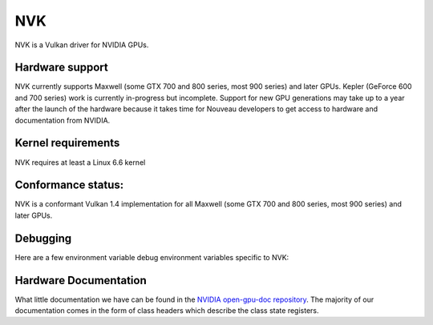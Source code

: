 NVK
===

NVK is a Vulkan driver for NVIDIA GPUs.

Hardware support
----------------

NVK currently supports Maxwell (some GTX 700 and 800 series, most 900
series) and later GPUs.  Kepler (GeForce 600 and 700 series) work is
currently in-progress but incomplete.  Support for new GPU generations may
take up to a year after the launch of the hardware because it takes time
for Nouveau developers to get access to hardware and documentation from
NVIDIA.

Kernel requirements
-------------------

NVK requires at least a Linux 6.6 kernel

Conformance status:
-------------------

NVK is a conformant Vulkan 1.4 implementation for all Maxwell (some GTX 700
and 800 series, most 900 series) and later GPUs.

Debugging
---------

Here are a few environment variable debug environment variables
specific to NVK:

.. envvar:: NAK_DEBUG

   a comma-separated list of named flags affecting the NVK back-end shader
   compiler:

   ``print``
      Prints the shader at various stages of the compile pipeline
   ``serial``
      Forces serial instruction execution; this is often useful for
      debugging or working around dependency bugs
   ``spill``
      Forces the GPR file to a minimal size to test the spilling code
   ``annotate``
      Adds extra annotation instructions to the IR to track information
      from various compile passes

.. envvar:: NVK_DEBUG

   a comma-separated list of named flags, which do various things:

   ``push``
      Dumps all pushbufs to stderr on submit.  This requires that
      ``push_sync`` also be set.
   ``push_sync``
      Waits for submit to complete before continuing
   ``zero_memory``
      Zeros all VkDeviceMemory objects upon creation
   ``vm``
      Logs VM binds and unbinds
   ``no_cbuf``
      Disables automatic promotion of UBOs to constant buffers

.. envvar:: NVK_I_WANT_A_BROKEN_VULKAN_DRIVER

   If defined to ``1`` or ``true``, this will enable enumeration of all
   GPUs Kepler and later, including GPUs for which hardware support is
   poorly tested or completely broken.  This is intended for developer use
   only.

Hardware Documentation
----------------------

What little documentation we have can be found in the `NVIDIA open-gpu-doc
repository <https://github.com/NVIDIA/open-gpu-doc>`__.  The majority of
our documentation comes in the form of class headers which describe the
class state registers.

